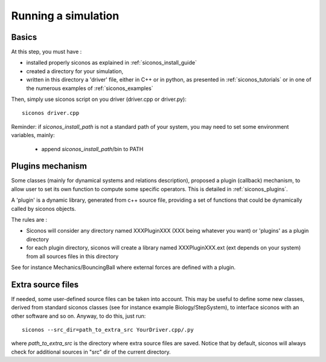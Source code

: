 .. _running_siconos:

Running a simulation
====================

Basics
------

At this step, you must have :

* installed properly siconos as explained in :ref:`siconos_install_guide`
* created a directory for your simulation, 
* written in this directory a 'driver' file, either in C++ or in python, as presented in :ref:`siconos_tutorials` or in one of the numerous examples of :ref:`siconos_examples`

Then, simply use siconos script on you driver (driver.cpp or driver.py)::

  siconos driver.cpp

Reminder: if *siconos_install_path* is not a standard path of your system, you may need to set some environment variables, mainly:

    * append *siconos_install_path*/bin to PATH

  
Plugins mechanism
-----------------

Some classes (mainly for dynamical systems and relations description), proposed a plugin (callback) mechanism, to allow user to set its own function to compute some
specific operators. This is detailed in :ref:`siconos_plugins`.

A 'plugin' is a dynamic library, generated from c++ source file, providing a set of functions that could be dynamically called by siconos objects.

The rules are :

* Siconos will consider any directory named XXXPluginXXX (XXX being whatever you want) or 'plugins' as a plugin directory
* for each plugin directory, siconos will create a library named XXXPluginXXX.ext (ext depends on your system) from all sources files in this directory

See for instance Mechanics/BouncingBall where external forces are defined with a plugin.

Extra source files
------------------

If needed, some user-defined source files can be taken into account. This may be useful to define some new classes, derived from standard siconos classes
(see for instance example Biology/StepSystem), to interface siconos with an other software and so on.
Anyway, to do this, just run::

  siconos --src_dir=path_to_extra_src YourDriver.cpp/.py

where *path_to_extra_src* is the directory where extra source files are saved.
Notice that by default, siconos will always check for additional sources in "src" dir of the current directory.
